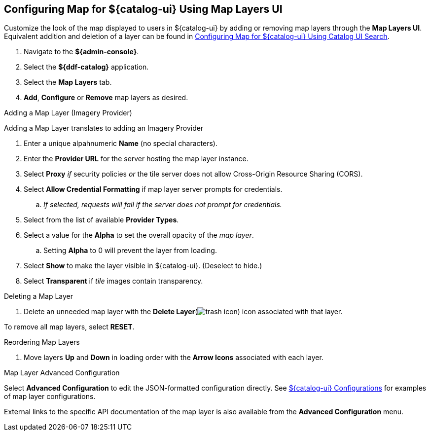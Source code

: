 :title: Configuring Map for ${catalog-ui} Using Map Layers UI
:type: subConfiguration
:status: published
:parent: Configuring ${catalog-ui}
:order: 00
:summary: Configuring map for ${catalog-ui} - Map Layers UI.

== {title}

Customize the look of the map displayed to users in ${catalog-ui} by adding or removing map layers through the *Map Layers UI*.
Equivalent addition and deletion of a layer can be found in <<_configuring_map_for_intrigue_using_catalog_ui_search,
Configuring Map for ${catalog-ui} Using Catalog UI Search>>.

. Navigate to the *${admin-console}*.
. Select the *${ddf-catalog}* application.
. Select the *Map Layers* tab.
. *Add*, *Configure* or *Remove* map layers as desired.

.Adding a Map Layer (Imagery Provider)
Adding a Map Layer translates to adding an Imagery Provider

. Enter a unique alpahnumeric *Name* (no special characters).
. Enter the *Provider URL* for the server hosting the map layer instance.
. Select *Proxy* _if_ security policies _or_ the tile server does not allow Cross-Origin Resource Sharing (CORS).
. Select *Allow Credential Formatting* if map layer server prompts for credentials.
.. _If selected, requests will fail if the server does not prompt for credentials._
. Select from the list of available *Provider Types*.
. Select a value for the *Alpha* to set the overall opacity of the _map layer_.
.. Setting *Alpha* to 0 will prevent the layer from loading.
. Select *Show* to make the layer visible in ${catalog-ui}. (Deselect to hide.)
. Select *Transparent* if _tile_ images contain transparency.

.Deleting a Map Layer
. Delete an unneeded map layer with the *Delete Layer*(image:trash.png[trash icon]) icon associated with that layer.

To remove all map layers, select *RESET*.

.Reordering Map Layers
. Move layers *Up* and *Down* in loading order with the *Arrow Icons* associated with each layer.

.Map Layer Advanced Configuration
Select *Advanced Configuration* to edit the JSON-formatted configuration directly.
See <<org.codice.ddf.catalog.ui.config,${catalog-ui} Configurations>> for examples of map layer configurations.

External links to the specific API documentation of the map layer is also available from the *Advanced Configuration* menu.